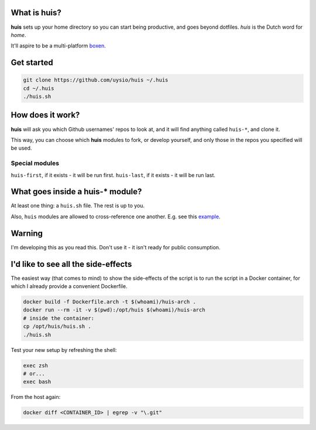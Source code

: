 What is huis?
=============

**huis** sets up your home directory so you can start being productive, and goes beyond dotfiles.
*huis* is the Dutch word for *home*.

It'll aspire to be a multi-platform boxen_.

.. _boxen: https://github.com/boxen 

Get started
===========

.. code:: bash

  git clone https://github.com/uysio/huis ~/.huis
  cd ~/.huis
  ./huis.sh

How does it work?
=================

**huis** will ask you which Github usernames' repos to look at, and it will find anything called ``huis-*``, and clone it.

This way, you  can choose which **huis** modules to fork, or develop yourself, and only those in the repos you specified will be used.

Special modules
---------------

``huis-first``, if it exists - it will be run first.
``huis-last``, if it exists - it will be run last.

What goes inside a huis-* module?
===================================

At least one thing: a ``huis.sh`` file. The rest is up to you.

Also, ``huis`` modules are allowed to cross-reference one another. E.g. see this example_.

.. _example: https://github.com/UYSio/huis-prezto/blob/d2ac719fb5d06d7f6113f8178169a8c288746f7c/prezto.sh#L22

Warning
=======

I'm developing this as you read this. Don't use it - it isn't ready for public consumption.

I'd like to see all the side-effects
====================================

The easiest way (that comes to mind) to show the side-effects of the script is to run the script in a Docker container, for which I already provide a convenient Dockerfile.

.. code:: bash

  docker build -f Dockerfile.arch -t $(whoami)/huis-arch .
  docker run --rm -it -v $(pwd):/opt/huis $(whoami)/huis-arch
  # inside the container:
  cp /opt/huis/huis.sh .
  ./huis.sh

Test your new setup by refreshing the shell:

.. code:: base

  exec zsh
  # or...
  exec bash

From the host again:

.. code:: bash

  docker diff <CONTAINER_ID> | egrep -v "\.git"
